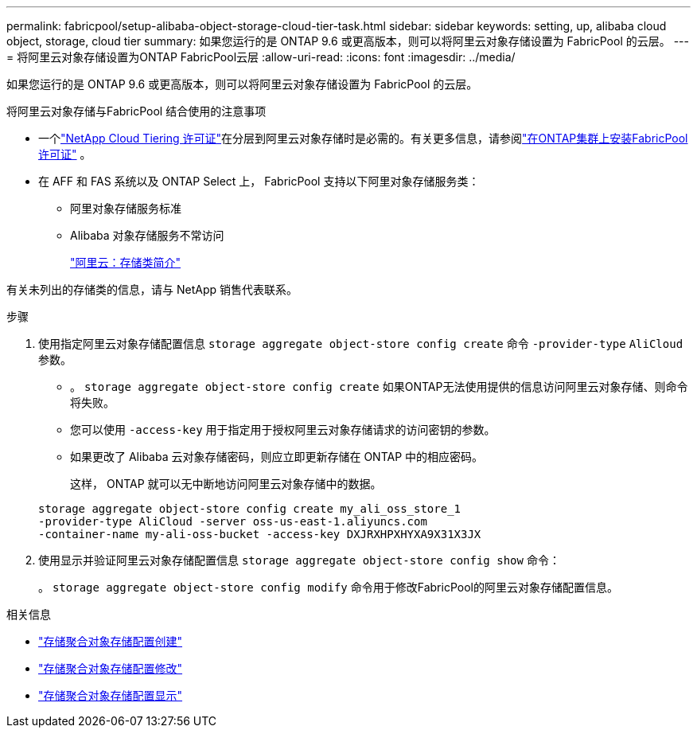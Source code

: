 ---
permalink: fabricpool/setup-alibaba-object-storage-cloud-tier-task.html 
sidebar: sidebar 
keywords: setting, up, alibaba cloud object, storage, cloud tier 
summary: 如果您运行的是 ONTAP 9.6 或更高版本，则可以将阿里云对象存储设置为 FabricPool 的云层。 
---
= 将阿里云对象存储设置为ONTAP FabricPool云层
:allow-uri-read: 
:icons: font
:imagesdir: ../media/


[role="lead"]
如果您运行的是 ONTAP 9.6 或更高版本，则可以将阿里云对象存储设置为 FabricPool 的云层。

.将阿里云对象存储与FabricPool 结合使用的注意事项
* 一个link:https://console.netapp.com/cloud-tiering["NetApp Cloud Tiering 许可证"]在分层到阿里云对象存储时是必需的。有关更多信息，请参阅link:install-license-aws-azure-ibm-task.html["在ONTAP集群上安装FabricPool许可证"] 。
* 在 AFF 和 FAS 系统以及 ONTAP Select 上， FabricPool 支持以下阿里对象存储服务类：
+
** 阿里对象存储服务标准
** Alibaba 对象存储服务不常访问
+
https://www.alibabacloud.com/help/doc-detail/51374.htm["阿里云：存储类简介"^]





有关未列出的存储类的信息，请与 NetApp 销售代表联系。

.步骤
. 使用指定阿里云对象存储配置信息 `storage aggregate object-store config create` 命令 `-provider-type` `AliCloud` 参数。
+
** 。 `storage aggregate object-store config create` 如果ONTAP无法使用提供的信息访问阿里云对象存储、则命令将失败。
** 您可以使用 `-access-key` 用于指定用于授权阿里云对象存储请求的访问密钥的参数。
** 如果更改了 Alibaba 云对象存储密码，则应立即更新存储在 ONTAP 中的相应密码。
+
这样， ONTAP 就可以无中断地访问阿里云对象存储中的数据。



+
[listing]
----
storage aggregate object-store config create my_ali_oss_store_1
-provider-type AliCloud -server oss-us-east-1.aliyuncs.com
-container-name my-ali-oss-bucket -access-key DXJRXHPXHYXA9X31X3JX
----
. 使用显示并验证阿里云对象存储配置信息 `storage aggregate object-store config show` 命令：
+
。 `storage aggregate object-store config modify` 命令用于修改FabricPool的阿里云对象存储配置信息。



.相关信息
* link:https://docs.netapp.com/us-en/ontap-cli/storage-aggregate-object-store-config-create.html["存储聚合对象存储配置创建"^]
* link:https://docs.netapp.com/us-en/ontap-cli/snapmirror-object-store-config-modify.html["存储聚合对象存储配置修改"^]
* link:https://docs.netapp.com/us-en/ontap-cli/storage-aggregate-object-store-config-show.html["存储聚合对象存储配置显示"^]

